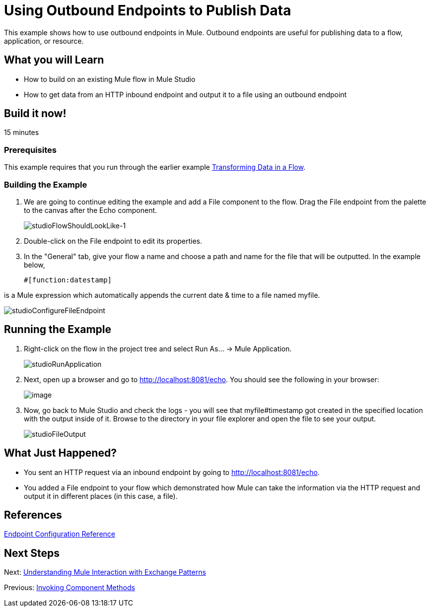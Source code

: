 = Using Outbound Endpoints to Publish Data

This example shows how to use outbound endpoints in Mule. Outbound endpoints are useful for publishing data to a flow, application, or resource.

== What you will Learn

* How to build on an existing Mule flow in Mule Studio
* How to get data from an HTTP inbound endpoint and output it to a file using an outbound endpoint

== Build it now!

15 minutes

=== Prerequisites

This example requires that you run through the earlier example link:/docs/display/33X/Transforming+Data+in+a+Flow[Transforming Data in a Flow].

=== Building the Example

. We are going to continue editing the example and add a File component to the flow. Drag the File endpoint from the palette to the canvas after the Echo component.
+
image:studioFlowShouldLookLike-1.png[studioFlowShouldLookLike-1]

. Double-click on the File endpoint to edit its properties.

. In the "General" tab, give your flow a name and choose a path and name for the file that will be outputted. In the example below,
+
[source]
----
#[function:datestamp]
----

is a Mule expression which automatically appends the current date & time to a file named myfile.

image:studioConfigureFileEndpoint.png[studioConfigureFileEndpoint]

== Running the Example

. Right-click on the flow in the project tree and select Run As... -> Mule Application.
+
image:studioRunApplication.png[studioRunApplication]

. Next, open up a browser and go to http://localhost:8081/echo. You should see the following in your browser:
+
image:/docs/download/attachments/87687951/studioBrowserOutput.png?version=1&modificationDate=1339459110200[image]

. Now, go back to Mule Studio and check the logs - you will see that myfile#timestamp got created in the specified location with the output inside of it. Browse to the directory in your file explorer and open the file to see your output.
+
image:studioFileOutput.png[studioFileOutput]

== What Just Happened?

* You sent an HTTP request via an inbound endpoint by going to http://localhost:8081/echo.
* You added a File endpoint to your flow which demonstrated how Mule can take the information via the HTTP request and output it in different places (in this case, a file).

== References

link:/docs/display/33X/Endpoint+Configuration+Reference[Endpoint Configuration Reference]

== Next Steps

Next: link:/docs/display/33X/Understanding+Mule+Interaction+with+Exchange+Patterns[Understanding Mule Interaction with Exchange Patterns]

Previous: link:/docs/display/33X/Invoking+Component+Methods[Invoking Component Methods]
